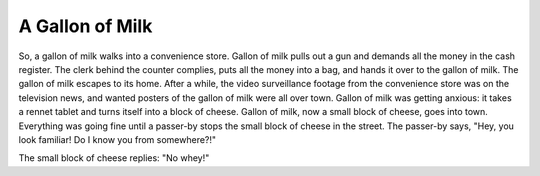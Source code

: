 ================
A Gallon of Milk
================

So, a gallon of milk walks into a convenience store. Gallon of milk pulls out a
gun and demands all the money in the cash register. The clerk behind the
counter complies, puts all the money into a bag, and hands it over to the
gallon of milk. The gallon of milk escapes to its home. After a while, the
video surveillance footage from the convenience store was on the television
news, and wanted posters of the gallon of milk were all over town. Gallon of
milk was getting anxious: it takes a rennet tablet and turns itself into a
block of cheese. Gallon of milk, now a small block of cheese, goes into town.
Everything was going fine until a passer-by stops the small block of cheese in
the street. The passer-by says, "Hey, you look familiar! Do I know you from
somewhere?!"

The small block of cheese replies: "No whey!"
